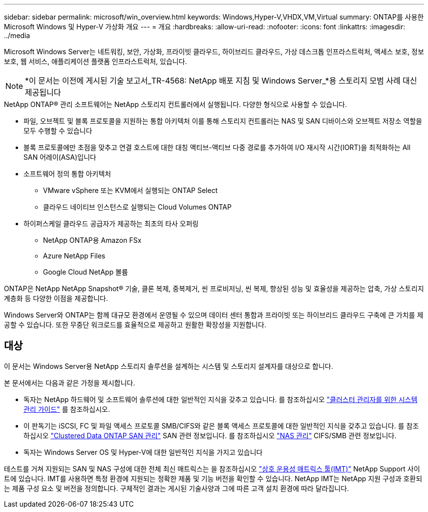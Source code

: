 ---
sidebar: sidebar 
permalink: microsoft/win_overview.html 
keywords: Windows,Hyper-V,VHDX,VM,Virtual 
summary: ONTAP를 사용한 Microsoft Windows 및 Hyper-V 가상화 개요 
---
= 개요
:hardbreaks:
:allow-uri-read: 
:nofooter: 
:icons: font
:linkattrs: 
:imagesdir: ../media


[role="lead"]
Microsoft Windows Server는 네트워킹, 보안, 가상화, 프라이빗 클라우드, 하이브리드 클라우드, 가상 데스크톱 인프라스트럭처, 액세스 보호, 정보 보호, 웹 서비스, 애플리케이션 플랫폼 인프라스트럭처, 있습니다.


NOTE: *이 문서는 이전에 게시된 기술 보고서_TR-4568: NetApp 배포 지침 및 Windows Server_*용 스토리지 모범 사례 대신 제공됩니다

.NetApp ONTAP(R) 관리 소프트웨어는 NetApp 스토리지 컨트롤러에서 실행됩니다. 다양한 형식으로 사용할 수 있습니다.
* 파일, 오브젝트 및 블록 프로토콜을 지원하는 통합 아키텍처 이를 통해 스토리지 컨트롤러는 NAS 및 SAN 디바이스와 오브젝트 저장소 역할을 모두 수행할 수 있습니다
* 블록 프로토콜에만 초점을 맞추고 연결 호스트에 대한 대칭 액티브-액티브 다중 경로를 추가하여 I/O 재시작 시간(IORT)을 최적화하는 All SAN 어레이(ASA)입니다
* 소프트웨어 정의 통합 아키텍처
+
** VMware vSphere 또는 KVM에서 실행되는 ONTAP Select
** 클라우드 네이티브 인스턴스로 실행되는 Cloud Volumes ONTAP


* 하이퍼스케일 클라우드 공급자가 제공하는 최초의 타사 오퍼링
+
** NetApp ONTAP용 Amazon FSx
** Azure NetApp Files
** Google Cloud NetApp 볼륨




ONTAP은 NetApp NetApp Snapshot(R) 기술, 클론 복제, 중복제거, 씬 프로비저닝, 씬 복제, 향상된 성능 및 효율성을 제공하는 압축, 가상 스토리지 계층화 등 다양한 이점을 제공합니다.

Windows Server와 ONTAP는 함께 대규모 환경에서 운영될 수 있으며 데이터 센터 통합과 프라이빗 또는 하이브리드 클라우드 구축에 큰 가치를 제공할 수 있습니다. 또한 무중단 워크로드를 효율적으로 제공하고 원활한 확장성을 지원합니다.



== 대상

이 문서는 Windows Server용 NetApp 스토리지 솔루션을 설계하는 시스템 및 스토리지 설계자를 대상으로 합니다.

본 문서에서는 다음과 같은 가정을 제시합니다.

* 독자는 NetApp 하드웨어 및 소프트웨어 솔루션에 대한 일반적인 지식을 갖추고 있습니다. 를 참조하십시오 https://docs.netapp.com/us-en/ontap/cluster-admin/index.html["클러스터 관리자를 위한 시스템 관리 가이드"] 를 참조하십시오.
* 이 판독기는 iSCSI, FC 및 파일 액세스 프로토콜 SMB/CIFS와 같은 블록 액세스 프로토콜에 대한 일반적인 지식을 갖추고 있습니다. 를 참조하십시오 https://docs.netapp.com/us-en/ontap/san-management/index.html["Clustered Data ONTAP SAN 관리"] SAN 관련 정보입니다. 를 참조하십시오 https://docs.netapp.com/us-en/ontap/nas-management/index.html["NAS 관리"] CIFS/SMB 관련 정보입니다.
* 독자는 Windows Server OS 및 Hyper-V에 대한 일반적인 지식을 가지고 있습니다


테스트를 거쳐 지원되는 SAN 및 NAS 구성에 대한 전체 최신 매트릭스는 을 참조하십시오 http://mysupport.netapp.com/matrix/["상호 운용성 매트릭스 툴(IMT)"] NetApp Support 사이트에 있습니다. IMT를 사용하면 특정 환경에 지원되는 정확한 제품 및 기능 버전을 확인할 수 있습니다. NetApp IMT는 NetApp 지원 구성과 호환되는 제품 구성 요소 및 버전을 정의합니다. 구체적인 결과는 게시된 기술사양과 그에 따른 고객 설치 환경에 따라 달라집니다.
